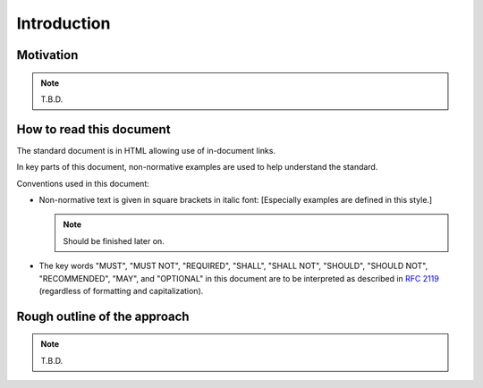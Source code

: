 Introduction
############

Motivation
==========

.. note::
    T.B.D.

How to read this document
=========================

The standard document is in HTML allowing use of in-document links.

.. By pressing "t", the table of contents can be displayed on the left side or hidden.

In key parts of this document, non-normative examples are used to help understand the standard.

Conventions used in this document:

- Non-normative text is given in square brackets in italic font:
  [Especially examples are defined in this style.]

  .. note::
        Should be finished later on.

- The key words "MUST", "MUST NOT", "REQUIRED", "SHALL", "SHALL NOT", "SHOULD", "SHOULD NOT", "RECOMMENDED", "MAY", and "OPTIONAL" in this document are to be interpreted as described in `RFC 2119 <https://tools.ietf.org/html/rfc2119>`_ (regardless of formatting and capitalization).



Rough outline of the approach
============================

.. note::
    
    T.B.D.
